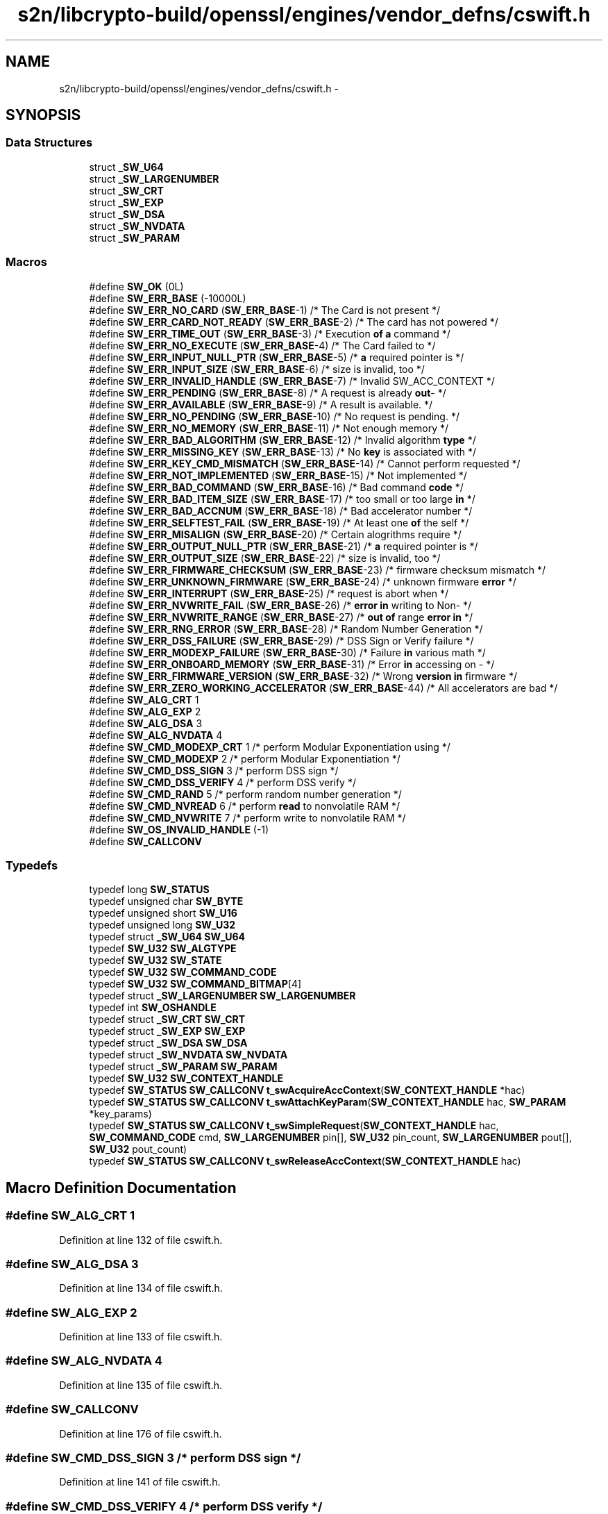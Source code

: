 .TH "s2n/libcrypto-build/openssl/engines/vendor_defns/cswift.h" 3 "Thu Jun 30 2016" "s2n-openssl-doxygen" \" -*- nroff -*-
.ad l
.nh
.SH NAME
s2n/libcrypto-build/openssl/engines/vendor_defns/cswift.h \- 
.SH SYNOPSIS
.br
.PP
.SS "Data Structures"

.in +1c
.ti -1c
.RI "struct \fB_SW_U64\fP"
.br
.ti -1c
.RI "struct \fB_SW_LARGENUMBER\fP"
.br
.ti -1c
.RI "struct \fB_SW_CRT\fP"
.br
.ti -1c
.RI "struct \fB_SW_EXP\fP"
.br
.ti -1c
.RI "struct \fB_SW_DSA\fP"
.br
.ti -1c
.RI "struct \fB_SW_NVDATA\fP"
.br
.ti -1c
.RI "struct \fB_SW_PARAM\fP"
.br
.in -1c
.SS "Macros"

.in +1c
.ti -1c
.RI "#define \fBSW_OK\fP   (0L)"
.br
.ti -1c
.RI "#define \fBSW_ERR_BASE\fP   (\-10000L)"
.br
.ti -1c
.RI "#define \fBSW_ERR_NO_CARD\fP   (\fBSW_ERR_BASE\fP\-1) /* The Card is not present */"
.br
.ti -1c
.RI "#define \fBSW_ERR_CARD_NOT_READY\fP   (\fBSW_ERR_BASE\fP\-2) /* The card has not powered */"
.br
.ti -1c
.RI "#define \fBSW_ERR_TIME_OUT\fP   (\fBSW_ERR_BASE\fP\-3) /* Execution \fBof\fP \fBa\fP command */"
.br
.ti -1c
.RI "#define \fBSW_ERR_NO_EXECUTE\fP   (\fBSW_ERR_BASE\fP\-4) /* The Card failed to */"
.br
.ti -1c
.RI "#define \fBSW_ERR_INPUT_NULL_PTR\fP   (\fBSW_ERR_BASE\fP\-5) /* \fBa\fP required pointer is */"
.br
.ti -1c
.RI "#define \fBSW_ERR_INPUT_SIZE\fP   (\fBSW_ERR_BASE\fP\-6) /* size is invalid, too */"
.br
.ti -1c
.RI "#define \fBSW_ERR_INVALID_HANDLE\fP   (\fBSW_ERR_BASE\fP\-7) /* Invalid SW_ACC_CONTEXT */"
.br
.ti -1c
.RI "#define \fBSW_ERR_PENDING\fP   (\fBSW_ERR_BASE\fP\-8) /* A request is already \fBout\fP\- */"
.br
.ti -1c
.RI "#define \fBSW_ERR_AVAILABLE\fP   (\fBSW_ERR_BASE\fP\-9) /* A result is available\&.  */"
.br
.ti -1c
.RI "#define \fBSW_ERR_NO_PENDING\fP   (\fBSW_ERR_BASE\fP\-10) /* No request is pending\&.  */"
.br
.ti -1c
.RI "#define \fBSW_ERR_NO_MEMORY\fP   (\fBSW_ERR_BASE\fP\-11) /* Not enough memory */"
.br
.ti -1c
.RI "#define \fBSW_ERR_BAD_ALGORITHM\fP   (\fBSW_ERR_BASE\fP\-12) /* Invalid algorithm \fBtype\fP */"
.br
.ti -1c
.RI "#define \fBSW_ERR_MISSING_KEY\fP   (\fBSW_ERR_BASE\fP\-13) /* No \fBkey\fP is associated with */"
.br
.ti -1c
.RI "#define \fBSW_ERR_KEY_CMD_MISMATCH\fP   (\fBSW_ERR_BASE\fP\-14) /* Cannot perform requested */"
.br
.ti -1c
.RI "#define \fBSW_ERR_NOT_IMPLEMENTED\fP   (\fBSW_ERR_BASE\fP\-15) /* Not implemented */"
.br
.ti -1c
.RI "#define \fBSW_ERR_BAD_COMMAND\fP   (\fBSW_ERR_BASE\fP\-16) /* Bad command \fBcode\fP */"
.br
.ti -1c
.RI "#define \fBSW_ERR_BAD_ITEM_SIZE\fP   (\fBSW_ERR_BASE\fP\-17) /* too small or too large \fBin\fP */"
.br
.ti -1c
.RI "#define \fBSW_ERR_BAD_ACCNUM\fP   (\fBSW_ERR_BASE\fP\-18) /* Bad accelerator number */"
.br
.ti -1c
.RI "#define \fBSW_ERR_SELFTEST_FAIL\fP   (\fBSW_ERR_BASE\fP\-19) /* At least one \fBof\fP the self */"
.br
.ti -1c
.RI "#define \fBSW_ERR_MISALIGN\fP   (\fBSW_ERR_BASE\fP\-20) /* Certain alogrithms require */"
.br
.ti -1c
.RI "#define \fBSW_ERR_OUTPUT_NULL_PTR\fP   (\fBSW_ERR_BASE\fP\-21) /* \fBa\fP required pointer is */"
.br
.ti -1c
.RI "#define \fBSW_ERR_OUTPUT_SIZE\fP   (\fBSW_ERR_BASE\fP\-22) /* size is invalid, too */"
.br
.ti -1c
.RI "#define \fBSW_ERR_FIRMWARE_CHECKSUM\fP   (\fBSW_ERR_BASE\fP\-23) /* firmware checksum mismatch */"
.br
.ti -1c
.RI "#define \fBSW_ERR_UNKNOWN_FIRMWARE\fP   (\fBSW_ERR_BASE\fP\-24) /* unknown firmware \fBerror\fP */"
.br
.ti -1c
.RI "#define \fBSW_ERR_INTERRUPT\fP   (\fBSW_ERR_BASE\fP\-25) /* request is abort when */"
.br
.ti -1c
.RI "#define \fBSW_ERR_NVWRITE_FAIL\fP   (\fBSW_ERR_BASE\fP\-26) /* \fBerror\fP \fBin\fP writing to Non\- */"
.br
.ti -1c
.RI "#define \fBSW_ERR_NVWRITE_RANGE\fP   (\fBSW_ERR_BASE\fP\-27) /* \fBout\fP \fBof\fP range \fBerror\fP \fBin\fP */"
.br
.ti -1c
.RI "#define \fBSW_ERR_RNG_ERROR\fP   (\fBSW_ERR_BASE\fP\-28) /* Random Number Generation */"
.br
.ti -1c
.RI "#define \fBSW_ERR_DSS_FAILURE\fP   (\fBSW_ERR_BASE\fP\-29) /* DSS Sign or Verify failure */"
.br
.ti -1c
.RI "#define \fBSW_ERR_MODEXP_FAILURE\fP   (\fBSW_ERR_BASE\fP\-30) /* Failure \fBin\fP various math */"
.br
.ti -1c
.RI "#define \fBSW_ERR_ONBOARD_MEMORY\fP   (\fBSW_ERR_BASE\fP\-31) /* Error \fBin\fP accessing on \- */"
.br
.ti -1c
.RI "#define \fBSW_ERR_FIRMWARE_VERSION\fP   (\fBSW_ERR_BASE\fP\-32) /* Wrong \fBversion\fP \fBin\fP firmware */"
.br
.ti -1c
.RI "#define \fBSW_ERR_ZERO_WORKING_ACCELERATOR\fP   (\fBSW_ERR_BASE\fP\-44) /* All accelerators are bad */"
.br
.ti -1c
.RI "#define \fBSW_ALG_CRT\fP   1"
.br
.ti -1c
.RI "#define \fBSW_ALG_EXP\fP   2"
.br
.ti -1c
.RI "#define \fBSW_ALG_DSA\fP   3"
.br
.ti -1c
.RI "#define \fBSW_ALG_NVDATA\fP   4"
.br
.ti -1c
.RI "#define \fBSW_CMD_MODEXP_CRT\fP   1   /* perform Modular Exponentiation using */"
.br
.ti -1c
.RI "#define \fBSW_CMD_MODEXP\fP   2   /* perform Modular Exponentiation */"
.br
.ti -1c
.RI "#define \fBSW_CMD_DSS_SIGN\fP   3   /* perform DSS sign */"
.br
.ti -1c
.RI "#define \fBSW_CMD_DSS_VERIFY\fP   4   /* perform DSS verify */"
.br
.ti -1c
.RI "#define \fBSW_CMD_RAND\fP   5   /* perform random number generation */"
.br
.ti -1c
.RI "#define \fBSW_CMD_NVREAD\fP   6   /* perform \fBread\fP to nonvolatile RAM */"
.br
.ti -1c
.RI "#define \fBSW_CMD_NVWRITE\fP   7   /* perform write to nonvolatile RAM */"
.br
.ti -1c
.RI "#define \fBSW_OS_INVALID_HANDLE\fP   (\-1)"
.br
.ti -1c
.RI "#define \fBSW_CALLCONV\fP"
.br
.in -1c
.SS "Typedefs"

.in +1c
.ti -1c
.RI "typedef long \fBSW_STATUS\fP"
.br
.ti -1c
.RI "typedef unsigned char \fBSW_BYTE\fP"
.br
.ti -1c
.RI "typedef unsigned short \fBSW_U16\fP"
.br
.ti -1c
.RI "typedef unsigned long \fBSW_U32\fP"
.br
.ti -1c
.RI "typedef struct \fB_SW_U64\fP \fBSW_U64\fP"
.br
.ti -1c
.RI "typedef \fBSW_U32\fP \fBSW_ALGTYPE\fP"
.br
.ti -1c
.RI "typedef \fBSW_U32\fP \fBSW_STATE\fP"
.br
.ti -1c
.RI "typedef \fBSW_U32\fP \fBSW_COMMAND_CODE\fP"
.br
.ti -1c
.RI "typedef \fBSW_U32\fP \fBSW_COMMAND_BITMAP\fP[4]"
.br
.ti -1c
.RI "typedef struct \fB_SW_LARGENUMBER\fP \fBSW_LARGENUMBER\fP"
.br
.ti -1c
.RI "typedef int \fBSW_OSHANDLE\fP"
.br
.ti -1c
.RI "typedef struct \fB_SW_CRT\fP \fBSW_CRT\fP"
.br
.ti -1c
.RI "typedef struct \fB_SW_EXP\fP \fBSW_EXP\fP"
.br
.ti -1c
.RI "typedef struct \fB_SW_DSA\fP \fBSW_DSA\fP"
.br
.ti -1c
.RI "typedef struct \fB_SW_NVDATA\fP \fBSW_NVDATA\fP"
.br
.ti -1c
.RI "typedef struct \fB_SW_PARAM\fP \fBSW_PARAM\fP"
.br
.ti -1c
.RI "typedef \fBSW_U32\fP \fBSW_CONTEXT_HANDLE\fP"
.br
.ti -1c
.RI "typedef \fBSW_STATUS\fP \fBSW_CALLCONV\fP \fBt_swAcquireAccContext\fP(\fBSW_CONTEXT_HANDLE\fP *hac)"
.br
.ti -1c
.RI "typedef \fBSW_STATUS\fP \fBSW_CALLCONV\fP \fBt_swAttachKeyParam\fP(\fBSW_CONTEXT_HANDLE\fP hac, \fBSW_PARAM\fP *key_params)"
.br
.ti -1c
.RI "typedef \fBSW_STATUS\fP \fBSW_CALLCONV\fP \fBt_swSimpleRequest\fP(\fBSW_CONTEXT_HANDLE\fP hac, \fBSW_COMMAND_CODE\fP cmd, \fBSW_LARGENUMBER\fP pin[], \fBSW_U32\fP pin_count, \fBSW_LARGENUMBER\fP pout[], \fBSW_U32\fP pout_count)"
.br
.ti -1c
.RI "typedef \fBSW_STATUS\fP \fBSW_CALLCONV\fP \fBt_swReleaseAccContext\fP(\fBSW_CONTEXT_HANDLE\fP hac)"
.br
.in -1c
.SH "Macro Definition Documentation"
.PP 
.SS "#define SW_ALG_CRT   1"

.PP
Definition at line 132 of file cswift\&.h\&.
.SS "#define SW_ALG_DSA   3"

.PP
Definition at line 134 of file cswift\&.h\&.
.SS "#define SW_ALG_EXP   2"

.PP
Definition at line 133 of file cswift\&.h\&.
.SS "#define SW_ALG_NVDATA   4"

.PP
Definition at line 135 of file cswift\&.h\&.
.SS "#define SW_CALLCONV"

.PP
Definition at line 176 of file cswift\&.h\&.
.SS "#define SW_CMD_DSS_SIGN   3   /* perform DSS sign */"

.PP
Definition at line 141 of file cswift\&.h\&.
.SS "#define SW_CMD_DSS_VERIFY   4   /* perform DSS verify */"

.PP
Definition at line 142 of file cswift\&.h\&.
.SS "#define SW_CMD_MODEXP   2   /* perform Modular Exponentiation */"

.PP
Definition at line 140 of file cswift\&.h\&.
.SS "#define SW_CMD_MODEXP_CRT   1   /* perform Modular Exponentiation using */"

.PP
Definition at line 138 of file cswift\&.h\&.
.SS "#define SW_CMD_NVREAD   6   /* perform \fBread\fP to nonvolatile RAM */"

.PP
Definition at line 144 of file cswift\&.h\&.
.SS "#define SW_CMD_NVWRITE   7   /* perform write to nonvolatile RAM */"

.PP
Definition at line 145 of file cswift\&.h\&.
.SS "#define SW_CMD_RAND   5   /* perform random number generation */"

.PP
Definition at line 143 of file cswift\&.h\&.
.SS "#define SW_ERR_AVAILABLE   (\fBSW_ERR_BASE\fP\-9) /* A result is available\&.  */"

.PP
Definition at line 68 of file cswift\&.h\&.
.SS "#define SW_ERR_BAD_ACCNUM   (\fBSW_ERR_BASE\fP\-18) /* Bad accelerator number */"

.PP
Definition at line 90 of file cswift\&.h\&.
.SS "#define SW_ERR_BAD_ALGORITHM   (\fBSW_ERR_BASE\fP\-12) /* Invalid algorithm \fBtype\fP */"

.PP
Definition at line 71 of file cswift\&.h\&.
.SS "#define SW_ERR_BAD_COMMAND   (\fBSW_ERR_BASE\fP\-16) /* Bad command \fBcode\fP */"

.PP
Definition at line 86 of file cswift\&.h\&.
.SS "#define SW_ERR_BAD_ITEM_SIZE   (\fBSW_ERR_BASE\fP\-17) /* too small or too large \fBin\fP */"

.PP
Definition at line 87 of file cswift\&.h\&.
.SS "#define SW_ERR_BASE   (\-10000L)"

.PP
Definition at line 51 of file cswift\&.h\&.
.SS "#define SW_ERR_CARD_NOT_READY   (\fBSW_ERR_BASE\fP\-2) /* The card has not powered */"

.PP
Definition at line 53 of file cswift\&.h\&.
.SS "#define SW_ERR_DSS_FAILURE   (\fBSW_ERR_BASE\fP\-29) /* DSS Sign or Verify failure */"

.PP
Definition at line 120 of file cswift\&.h\&.
.SS "#define SW_ERR_FIRMWARE_CHECKSUM   (\fBSW_ERR_BASE\fP\-23) /* firmware checksum mismatch */"

.PP
Definition at line 106 of file cswift\&.h\&.
.SS "#define SW_ERR_FIRMWARE_VERSION   (\fBSW_ERR_BASE\fP\-32) /* Wrong \fBversion\fP \fBin\fP firmware */"

.PP
Definition at line 125 of file cswift\&.h\&.
.SS "#define SW_ERR_INPUT_NULL_PTR   (\fBSW_ERR_BASE\fP\-5) /* \fBa\fP required pointer is */"

.PP
Definition at line 59 of file cswift\&.h\&.
.SS "#define SW_ERR_INPUT_SIZE   (\fBSW_ERR_BASE\fP\-6) /* size is invalid, too */"

.PP
Definition at line 61 of file cswift\&.h\&.
.SS "#define SW_ERR_INTERRUPT   (\fBSW_ERR_BASE\fP\-25) /* request is abort when */"

.PP
Definition at line 111 of file cswift\&.h\&.
.SS "#define SW_ERR_INVALID_HANDLE   (\fBSW_ERR_BASE\fP\-7) /* Invalid SW_ACC_CONTEXT */"

.PP
Definition at line 63 of file cswift\&.h\&.
.SS "#define SW_ERR_KEY_CMD_MISMATCH   (\fBSW_ERR_BASE\fP\-14) /* Cannot perform requested */"

.PP
Definition at line 77 of file cswift\&.h\&.
.SS "#define SW_ERR_MISALIGN   (\fBSW_ERR_BASE\fP\-20) /* Certain alogrithms require */"

.PP
Definition at line 96 of file cswift\&.h\&.
.SS "#define SW_ERR_MISSING_KEY   (\fBSW_ERR_BASE\fP\-13) /* No \fBkey\fP is associated with */"

.PP
Definition at line 73 of file cswift\&.h\&.
.SS "#define SW_ERR_MODEXP_FAILURE   (\fBSW_ERR_BASE\fP\-30) /* Failure \fBin\fP various math */"

.PP
Definition at line 121 of file cswift\&.h\&.
.SS "#define SW_ERR_NO_CARD   (\fBSW_ERR_BASE\fP\-1) /* The Card is not present */"

.PP
Definition at line 52 of file cswift\&.h\&.
.SS "#define SW_ERR_NO_EXECUTE   (\fBSW_ERR_BASE\fP\-4) /* The Card failed to */"

.PP
Definition at line 57 of file cswift\&.h\&.
.SS "#define SW_ERR_NO_MEMORY   (\fBSW_ERR_BASE\fP\-11) /* Not enough memory */"

.PP
Definition at line 70 of file cswift\&.h\&.
.SS "#define SW_ERR_NO_PENDING   (\fBSW_ERR_BASE\fP\-10) /* No request is pending\&.  */"

.PP
Definition at line 69 of file cswift\&.h\&.
.SS "#define SW_ERR_NOT_IMPLEMENTED   (\fBSW_ERR_BASE\fP\-15) /* Not implemented */"

.PP
Definition at line 84 of file cswift\&.h\&.
.SS "#define SW_ERR_NVWRITE_FAIL   (\fBSW_ERR_BASE\fP\-26) /* \fBerror\fP \fBin\fP writing to Non\- */"

.PP
Definition at line 114 of file cswift\&.h\&.
.SS "#define SW_ERR_NVWRITE_RANGE   (\fBSW_ERR_BASE\fP\-27) /* \fBout\fP \fBof\fP range \fBerror\fP \fBin\fP */"

.PP
Definition at line 116 of file cswift\&.h\&.
.SS "#define SW_ERR_ONBOARD_MEMORY   (\fBSW_ERR_BASE\fP\-31) /* Error \fBin\fP accessing on \- */"

.PP
Definition at line 123 of file cswift\&.h\&.
.SS "#define SW_ERR_OUTPUT_NULL_PTR   (\fBSW_ERR_BASE\fP\-21) /* \fBa\fP required pointer is */"

.PP
Definition at line 100 of file cswift\&.h\&.
.SS "#define SW_ERR_OUTPUT_SIZE   (\fBSW_ERR_BASE\fP\-22) /* size is invalid, too */"

.PP
Definition at line 103 of file cswift\&.h\&.
.SS "#define SW_ERR_PENDING   (\fBSW_ERR_BASE\fP\-8) /* A request is already \fBout\fP\- */"

.PP
Definition at line 65 of file cswift\&.h\&.
.SS "#define SW_ERR_RNG_ERROR   (\fBSW_ERR_BASE\fP\-28) /* Random Number Generation */"

.PP
Definition at line 118 of file cswift\&.h\&.
.SS "#define SW_ERR_SELFTEST_FAIL   (\fBSW_ERR_BASE\fP\-19) /* At least one \fBof\fP the self */"

.PP
Definition at line 91 of file cswift\&.h\&.
.SS "#define SW_ERR_TIME_OUT   (\fBSW_ERR_BASE\fP\-3) /* Execution \fBof\fP \fBa\fP command */"

.PP
Definition at line 55 of file cswift\&.h\&.
.SS "#define SW_ERR_UNKNOWN_FIRMWARE   (\fBSW_ERR_BASE\fP\-24) /* unknown firmware \fBerror\fP */"

.PP
Definition at line 109 of file cswift\&.h\&.
.SS "#define SW_ERR_ZERO_WORKING_ACCELERATOR   (\fBSW_ERR_BASE\fP\-44) /* All accelerators are bad */"

.PP
Definition at line 128 of file cswift\&.h\&.
.SS "#define SW_OK   (0L)"

.PP
Definition at line 50 of file cswift\&.h\&.
.SS "#define SW_OS_INVALID_HANDLE   (\-1)"

.PP
Definition at line 175 of file cswift\&.h\&.
.SH "Typedef Documentation"
.PP 
.SS "typedef \fBSW_U32\fP \fBSW_ALGTYPE\fP"

.PP
Definition at line 147 of file cswift\&.h\&.
.SS "typedef unsigned char \fBSW_BYTE\fP"

.PP
Definition at line 26 of file cswift\&.h\&.
.SS "typedef \fBSW_U32\fP SW_COMMAND_BITMAP[4]"

.PP
Definition at line 150 of file cswift\&.h\&.
.SS "typedef \fBSW_U32\fP \fBSW_COMMAND_CODE\fP"

.PP
Definition at line 149 of file cswift\&.h\&.
.SS "typedef \fBSW_U32\fP \fBSW_CONTEXT_HANDLE\fP"

.PP
Definition at line 214 of file cswift\&.h\&.
.SS "typedef struct \fB_SW_CRT\fP  \fBSW_CRT\fP"

.SS "typedef struct \fB_SW_DSA\fP  \fBSW_DSA\fP"

.SS "typedef struct \fB_SW_EXP\fP  \fBSW_EXP\fP"

.SS "typedef struct \fB_SW_LARGENUMBER\fP  \fBSW_LARGENUMBER\fP"

.SS "typedef struct \fB_SW_NVDATA\fP  \fBSW_NVDATA\fP"

.SS "typedef int \fBSW_OSHANDLE\fP"

.PP
Definition at line 174 of file cswift\&.h\&.
.SS "typedef struct \fB_SW_PARAM\fP  \fBSW_PARAM\fP"

.SS "typedef \fBSW_U32\fP \fBSW_STATE\fP"

.PP
Definition at line 148 of file cswift\&.h\&.
.SS "typedef long \fBSW_STATUS\fP"

.PP
Definition at line 25 of file cswift\&.h\&.
.SS "typedef unsigned short \fBSW_U16\fP"

.PP
Definition at line 27 of file cswift\&.h\&.
.SS "typedef unsigned long \fBSW_U32\fP"

.PP
Definition at line 32 of file cswift\&.h\&.
.SS "typedef struct \fB_SW_U64\fP  \fBSW_U64\fP"

.SS "typedef \fBSW_STATUS\fP \fBSW_CALLCONV\fP t_swAcquireAccContext(\fBSW_CONTEXT_HANDLE\fP *hac)"

.PP
Definition at line 220 of file cswift\&.h\&.
.SS "typedef \fBSW_STATUS\fP \fBSW_CALLCONV\fP t_swAttachKeyParam(\fBSW_CONTEXT_HANDLE\fP hac, \fBSW_PARAM\fP *key_params)"

.PP
Definition at line 222 of file cswift\&.h\&.
.SS "typedef \fBSW_STATUS\fP \fBSW_CALLCONV\fP t_swReleaseAccContext(\fBSW_CONTEXT_HANDLE\fP hac)"

.PP
Definition at line 230 of file cswift\&.h\&.
.SS "typedef \fBSW_STATUS\fP \fBSW_CALLCONV\fP t_swSimpleRequest(\fBSW_CONTEXT_HANDLE\fP hac, \fBSW_COMMAND_CODE\fP cmd, \fBSW_LARGENUMBER\fP pin[], \fBSW_U32\fP pin_count, \fBSW_LARGENUMBER\fP pout[], \fBSW_U32\fP pout_count)"

.PP
Definition at line 224 of file cswift\&.h\&.
.SH "Author"
.PP 
Generated automatically by Doxygen for s2n-openssl-doxygen from the source code\&.
